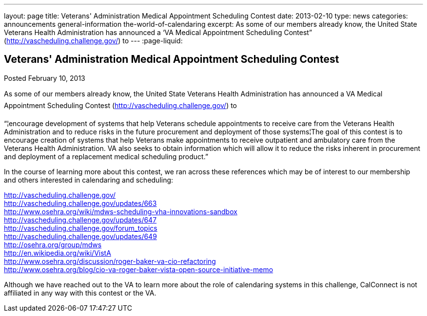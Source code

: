 ---
layout: page
title: Veterans' Administration Medical Appointment Scheduling Contest
date: 2013-02-10
type: news
categories: announcements general-information the-world-of-calendaring
excerpt: As some of our members already know, the United State Veterans Health Administration has announced a ‘VA Medical Appointment Scheduling Contest” (http://vascheduling.challenge.gov/) to
---
:page-liquid:

== Veterans' Administration Medical Appointment Scheduling Contest

Posted February 10, 2013 

As some of our members already know, the United State Veterans Health Administration has announced a VA Medical Appointment Scheduling Contest (http://vascheduling.challenge.gov/) to

"`¦encourage development of systems that help Veterans schedule appointments to receive care from the Veterans Health Administration and to reduce risks in the future procurement and deployment of those systems¦The goal of this contest is to encourage creation of systems that help Veterans make appointments to receive outpatient and ambulatory care from the Veterans Health Administration. VA also seeks to obtain information which will allow it to reduce the risks inherent in procurement and deployment of a replacement medical scheduling product.`"

In the course of learning more about this contest, we ran across these references which may be of interest to our membership and others interested in calendaring and scheduling:

http://vascheduling.challenge.gov/ +
http://vascheduling.challenge.gov/updates/663 +
http://www.osehra.org/wiki/mdws-scheduling-vha-innovations-sandbox +
http://vascheduling.challenge.gov/updates/647 +
http://vascheduling.challenge.gov/forum_topics +
http://vascheduling.challenge.gov/updates/649 +
http://osehra.org/group/mdws +
http://en.wikipedia.org/wiki/VistA +
http://www.osehra.org/discussion/roger-baker-va-cio-refactoring +
http://www.osehra.org/blog/cio-va-roger-baker-vista-open-source-initiative-memo

Although we have reached out to the VA to learn more about the role of calendaring systems in this challenge, CalConnect is not affiliated in any way with this contest or the VA.


